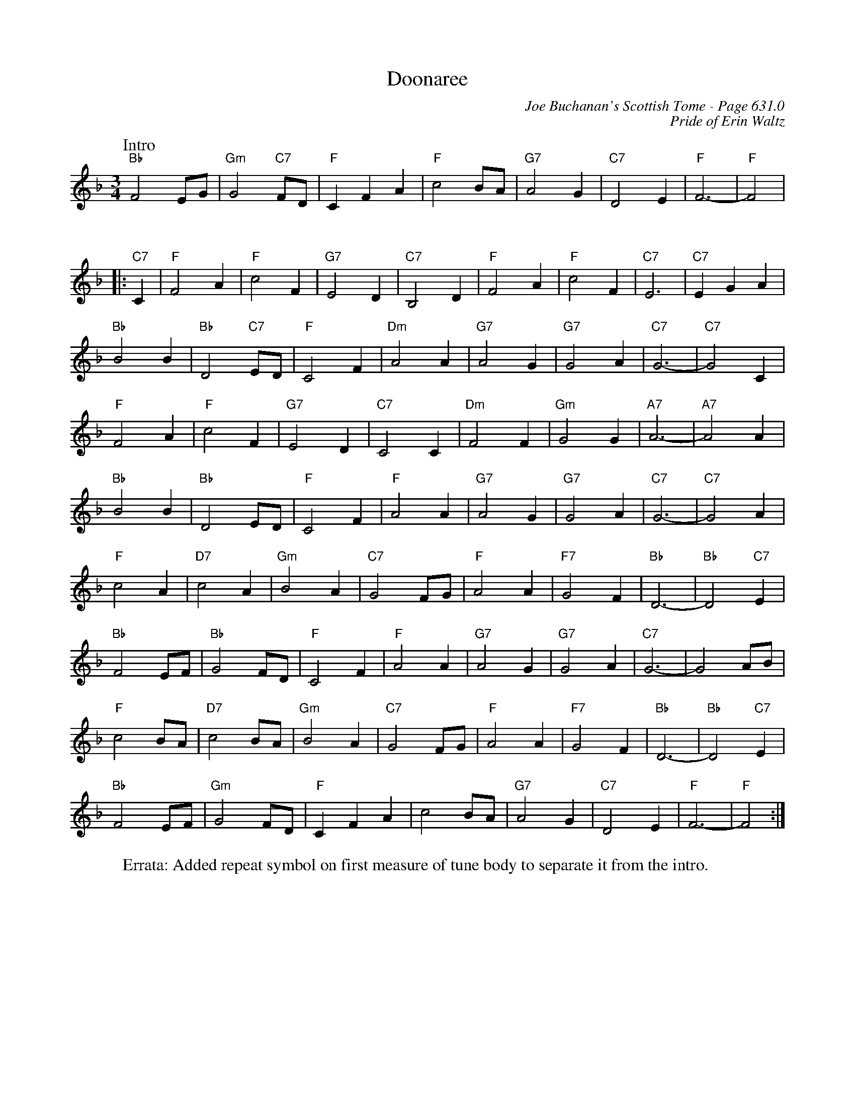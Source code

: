 X:1041
T:Doonaree
C:Joe Buchanan's Scottish Tome - Page 631.0
I:631 0
Z:Carl Allison
C:Pride of Erin Waltz
R:Waltz
L:1/4
M:3/4
K:F
W:Intro
%%vskip 0
"Bb"F2 E/G/ | "Gm"G2 "C7"F/D/ | "F"C F A | "F"c2 B/A/ | "G7"A2 G | "C7"D2 E | "F"F3- | "F"F2 |
%%vskip 20
|:"C7"C | "F"F2 A | "F"c2 F | "G7"E2 D | "C7"B,2 D | "F"F2 A | "F"c2 F | "C7"E3 | "C7"E G A |
"Bb"B2 B | "Bb"D2 "C7"E/D/ | "F"C2 F | "Dm"A2 A | "G7"A2 G | "G7"G2 A | "C7"G3- | "C7"G2 C |
"F"F2 A | "F"c2 F | "G7"E2 D | "C7"C2 C | "Dm"F2 F | "Gm"G2 G | "A7"A3- | "A7"A2 A |
"Bb"B2 B | "Bb"D2 E/D/ | "F"C2 F | "F"A2 A | "G7"A2 G | "G7"G2 A | "C7"G3- | "C7"G2 A |
"F"c2 A | "D7"c2 A | "Gm"B2 A | "C7"G2 F/G/ | "F"A2 A | "F7"G2 F | "Bb"D3- | "Bb"D2 "C7"E |
"Bb"F2 E/F/ | "Bb"G2 F/D/ | "F"C2 F | "F"A2 A | "G7"A2 G | "G7"G2 A | "C7"G3- | G2 A/B/ |
"F"c2 B/A/ | "D7"c2 B/A/ | "Gm"B2 A |  "C7"G2 F/G/ | "F"A2 A | "F7"G2 F | "Bb"D3- | "Bb"D2 "C7"E |
"Bb"F2 E/F/ | "Gm"G2 F/D/ | "F"C F A | ""c2 B/A/ | "G7"A2 G | "C7"D2 E | "F"F3- | "F"F2 :|
%
W:Errata: Added repeat symbol on first measure of tune body to separate it from the intro.
